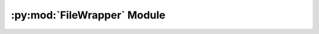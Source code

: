 .. py:module:: knittingpattern.FileWrapper
.. py:currentmodule:: knittingpattern.FileWrapper

:py:mod:`FileWrapper` Module
============================
